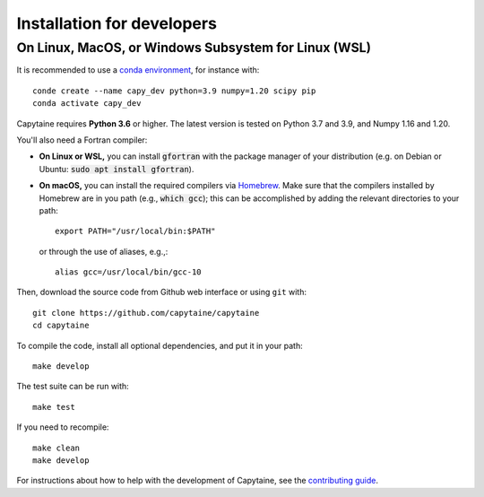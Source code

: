 ===========================
Installation for developers
===========================

On Linux, MacOS, or Windows Subsystem for Linux (WSL)
-----------------------------------------------------

It is recommended to use a `conda environment <https://conda.io/docs/user-guide/tasks/manage-environments.html>`_, for instance with::

    conde create --name capy_dev python=3.9 numpy=1.20 scipy pip
    conda activate capy_dev

Capytaine requires **Python 3.6** or higher.
The latest version is tested on Python 3.7 and 3.9, and Numpy 1.16 and 1.20.

You'll also need a Fortran compiler:

* **On Linux or WSL,** you can install :code:`gfortran` with the package manager of your distribution (e.g. on Debian or Ubuntu: :code:`sudo apt install gfortran`).

* **On macOS,** you can install the required compilers via `Homebrew`_. Make sure that
  the compilers installed by Homebrew are in you path (e.g., :code:`which gcc`);
  this can be accomplished by adding the relevant directories to your path::

  	export PATH="/usr/local/bin:$PATH"

  or through the use of aliases, e.g.,::

  	alias gcc=/usr/local/bin/gcc-10

.. _`Homebrew`: https://brew.sh

Then, download the source code from Github web interface or using ``git`` with::

    git clone https://github.com/capytaine/capytaine
    cd capytaine

To compile the code, install all optional dependencies, and put it in your path::

    make develop

The test suite can be run with::

    make test

If you need to recompile::

    make clean
    make develop

For instructions about how to help with the development of Capytaine, see the `contributing guide`_.

.. _`contributing guide`: https://github.com/capytaine/capytaine/blob/master/CONTRIBUTING.md
